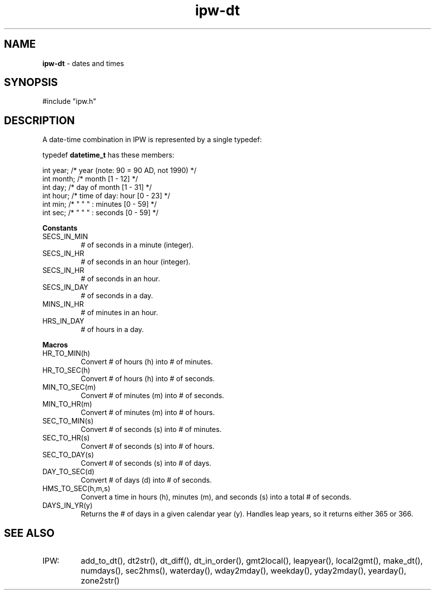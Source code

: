 .TH "ipw-dt" "5" "5 November 2015" "IPW v2" "IPW Header Files"
.SH NAME
.PP
\fBipw-dt\fP - dates and times
.SH SYNOPSIS
.sp
.nf
.ft CR
#include "ipw.h"
.ft R
.fi
.SH DESCRIPTION
A date-time combination in IPW is represented by a single
typedef:
.sp
.nf
.ft CR
    typedef \fBdatetime_t\fP has these members:

        int  year;    /* year (note: 90 = 90 AD, not 1990)  */
        int  month;   /* month [1 - 12]                     */
        int  day;     /* day of month [1 - 31]              */
        int  hour;    /* time of day: hour [0 - 23]         */
        int  min;     /*  "   "   " : minutes [0 - 59]      */
        int  sec;     /*  "   "   " : seconds [0 - 59]      */
.ft R
.fi
.PP
\fBConstants\fP
.PP
.TP
\f(CRSECS_IN_MIN\fP
# of seconds in a minute (integer).
.sp
.TP
\f(CRSECS_IN_HR\fP
# of seconds in an hour (integer).
.sp
.TP
\f(CRSECS_IN_HR\fP
# of seconds in an hour.
.sp
.TP
\f(CRSECS_IN_DAY\fP
# of seconds in a day.
.sp
.TP
\f(CRMINS_IN_HR\fP
# of minutes in an hour.
.sp
.TP
\f(CRHRS_IN_DAY\fP
# of hours in a day.
.PP
\fBMacros\fP
.PP
.TP
\f(CRHR_TO_MIN(h)\fP
Convert # of hours (h) into # of minutes.
.PP
.TP
\f(CRHR_TO_SEC(h)\fP
Convert # of hours (h) into # of seconds.
.PP
.TP
\f(CRMIN_TO_SEC(m)\fP
Convert # of minutes (m) into # of seconds.
.PP
.TP
\f(CRMIN_TO_HR(m)\fP
Convert # of minutes (m) into # of hours.
.PP
.TP
\f(CRSEC_TO_MIN(s)\fP
Convert # of seconds (s) into # of minutes.
.PP
.TP
\f(CRSEC_TO_HR(s)\fP
Convert # of seconds (s) into # of hours.
.PP
.TP
\f(CRSEC_TO_DAY(s)\fP
Convert # of seconds (s) into # of days.
.PP
.TP
\f(CRDAY_TO_SEC(d)\fP
Convert # of days (d) into # of seconds.
.PP
.TP
\f(CRHMS_TO_SEC(h,m,s)\fP
Convert a time in hours (h), minutes (m), and seconds (s) into
a total # of seconds.
.PP
.TP
\f(CRDAYS_IN_YR(y)\fP
Returns the # of days in a given calendar year (y).  Handles
leap years, so it returns either 365 or 366.
.SH SEE ALSO
.TP
IPW:
add_to_dt(),
dt2str(),
dt_diff(),
dt_in_order(),
gmt2local(),
leapyear(),
local2gmt(),
make_dt(),
numdays(),
sec2hms(),
waterday(),
wday2mday(),
weekday(),
yday2mday(),
yearday(),
zone2str()
